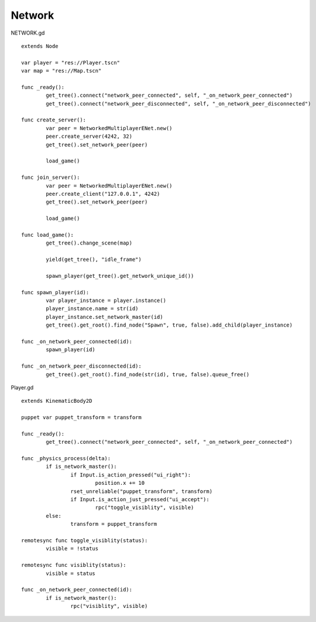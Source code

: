 Network
=======

NETWORK.gd

::

	extends Node

	var player = "res://Player.tscn"
	var map = "res://Map.tscn"

	func _ready():
		get_tree().connect("network_peer_connected", self, "_on_network_peer_connected")
		get_tree().connect("network_peer_disconnected", self, "_on_network_peer_disconnected")

	func create_server():
		var peer = NetworkedMultiplayerENet.new()
		peer.create_server(4242, 32)
		get_tree().set_network_peer(peer)

		load_game()
		
	func join_server():
		var peer = NetworkedMultiplayerENet.new()
		peer.create_client("127.0.0.1", 4242)
		get_tree().set_network_peer(peer)

		load_game()

	func load_game():
		get_tree().change_scene(map)
		
		yield(get_tree(), "idle_frame")
		
		spawn_player(get_tree().get_network_unique_id())

	func spawn_player(id):
		var player_instance = player.instance()
		player_instance.name = str(id)
		player_instance.set_network_master(id)
		get_tree().get_root().find_node("Spawn", true, false).add_child(player_instance)

	func _on_network_peer_connected(id):
		spawn_player(id)

	func _on_network_peer_disconnected(id):
		get_tree().get_root().find_node(str(id), true, false).queue_free()


Player.gd

::

	extends KinematicBody2D

	puppet var puppet_transform = transform

	func _ready():
		get_tree().connect("network_peer_connected", self, "_on_network_peer_connected")

	func _physics_process(delta):
		if is_network_master():
			if Input.is_action_pressed("ui_right"):
				position.x += 10
			rset_unreliable("puppet_transform", transform)
			if Input.is_action_just_pressed("ui_accept"):
				rpc("toggle_visiblity", visible)
		else:
			transform = puppet_transform

	remotesync func toggle_visiblity(status):
		visible = !status

	remotesync func visiblity(status):
		visible = status

	func _on_network_peer_connected(id):
		if is_network_master():
			rpc("visiblity", visible)